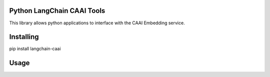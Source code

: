 Python LangChain CAAI Tools
===============
This library allows python applications to interface with the CAAI Embedding service.

Installing
============

pip install langchain-caai

Usage
=====

